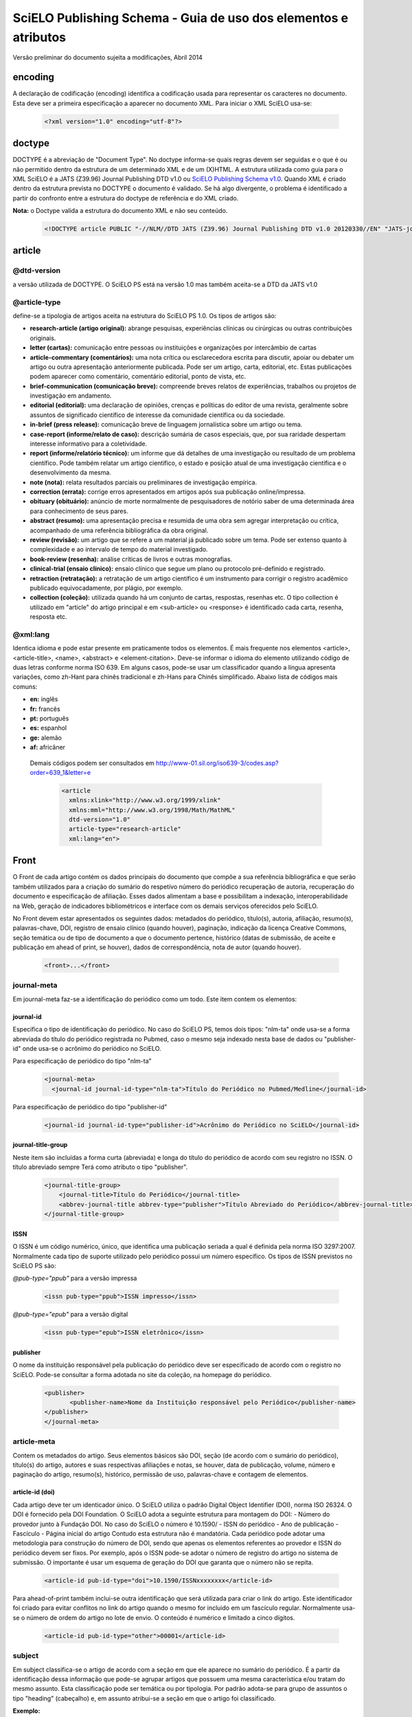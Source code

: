 ================================================================
SciELO Publishing Schema - Guia de uso dos elementos e atributos
================================================================

Versão preliminar do documento sujeita a modificações, Abril 2014

encoding
========
A declaração de codificação (encoding) identifica a codificação usada para representar os caracteres no documento. Esta deve ser a primeira especificação a aparecer no documento XML. Para iniciar o XML SciELO usa-se:

  .. code-block:: xml

    <?xml version="1.0" encoding="utf-8"?>

doctype
=======
DOCTYPE é a abreviação de "Document Type". No doctype informa-se quais regras devem ser seguidas e o que é ou não permitido dentro da estrutura de um determinado XML e de um (X)HTML. A estrutura utilizada como guia para o XML SciELO é a JATS (Z39.96) Journal Publishing DTD v1.0 ou `SciELO Publishing Schema v1.0 <http://scieloorg.github.io/scielo_publishing_schema/>`_. Quando XML é criado dentro da estrutura prevista no DOCTYPE o documento é validado. Se há algo divergente, o problema é identificado a partir do confronto entre a estrutura do doctype de referência e do XML criado.


**Nota:** o Doctype valida a estrutura do documento XML e não seu conteúdo.

  .. code-block:: xml

    <!DOCTYPE article PUBLIC "-//NLM//DTD JATS (Z39.96) Journal Publishing DTD v1.0 20120330//EN" "JATS-journalpublishing1.dtd">


article
=======
@dtd-version
------------
a versão utilizada de DOCTYPE. O SciELO PS está na versão 1.0 mas também aceita-se a DTD da JATS v1.0

@article-type
-------------
define-se a tipologia de artigos aceita na estrutura do SciELO PS  1.0. Os tipos de artigos são:

- **research-article (artigo original):** abrange pesquisas, experiências clínicas ou cirúrgicas ou outras contribuições originais.

- **letter (cartas):** comunicação entre pessoas ou instituições e organizações por intercâmbio de cartas

- **article-commentary (comentários):** uma nota crítica ou esclarecedora escrita para discutir, apoiar ou debater um artigo ou outra apresentação anteriormente publicada. Pode ser um artigo, carta, editorial, etc. Estas publicações podem aparecer como comentário, comentário editorial, ponto de vista, etc.

- **brief-communication (comunicação breve):** compreende breves relatos de experiências, trabalhos ou projetos de investigação em andamento.

- **editorial (editorial):** uma declaração de opiniões, crenças e políticas do editor de uma revista, geralmente sobre assuntos de significado científico de interesse da comunidade científica ou da sociedade.

- **in-brief (press release):** comunicação breve de linguagem jornalística sobre um artigo ou tema.

- **case-report (informe/relato de caso):** descrição sumária de casos especiais, que, por sua raridade despertam interesse informativo para a coletividade.

- **report (informe/relatório técnico):** um informe que dá detalhes de uma investigação ou resultado de um problema científico. Pode também relatar um artigo científico, o estado e posição atual de uma investigação científica e o desenvolvimento da mesma.

- **note (nota):** relata resultados parciais ou preliminares de investigação empírica.

- **correction (errata):** corrige erros apresentados em artigos após sua publicação online/impressa.

- **obituary (obituário):** anúncio de morte normalmente de pesquisadores de notório saber de uma determinada área para conhecimento de seus pares.

- **abstract (resumo):** uma apresentação precisa e resumida de uma obra sem agregar interpretação ou crítica, acompanhado de uma referência bibliográfica da obra original.

- **review (revisão):** um artigo que se refere a um material já publicado sobre um tema. Pode ser extenso quanto à complexidade e ao intervalo de tempo do material investigado.

- **book-review (resenha):** análise críticas de livros e outras monografias.

- **clinical-trial (ensaio clínico):** ensaio clínico que segue um plano ou protocolo pré-definido e registrado.

- **retraction (retratação):** a retratação de um artigo científico é um instrumento para corrigir o registro acadêmico publicado equivocadamente, por plágio, por exemplo.

- **collection (coleção):** utilizada quando há um conjunto de cartas, respostas, resenhas etc. O tipo collection é utilizado em "article" do artigo principal e em <sub-article> ou <response> é identificado cada carta, resenha, resposta etc.

@xml:lang
---------
Identica idioma e pode estar presente em praticamente todos os elementos. É mais frequente nos elementos <article>, <article-title>, <name>, <abstract> e <element-citation>. 
Deve-se informar o idioma do elemento utilizando código de duas letras conforme norma ISO 639. Em alguns casos, pode-se usar um classificador quando a língua apresenta variações, como zh-Hant para chinês tradicional e zh-Hans para Chinês simplificado. Abaixo lista de códigos mais comuns:

- **en:** inglês
- **fr:** francês
- **pt:** português
- **es:** espanhol
- **ge:** alemão
- **af:** africâner

 Demais códigos podem ser consultados em http://www-01.sil.org/iso639-3/codes.asp?order=639_1&letter=e

  .. code-block:: xml

    <article 
      xmlns:xlink="http://www.w3.org/1999/xlink" 
      xmlns:mml="http://www.w3.org/1998/Math/MathML" 
      dtd-version="1.0" 
      article-type="research-article" 
      xml:lang="en">


Front
=====
O Front de cada artigo contém os dados principais do documento que compõe a sua referência bibliográfica e que serão também utilizados para a criação do sumário do respetivo número do periódico recuperação de autoria, recuperação do documento e especificação de afiliação. Esses dados alimentam a base e possibilitam a indexação, interoperabilidade na Web, geração de indicadores bibliométricos e interface com os demais serviços oferecidos pelo SciELO.

No Front devem estar apresentados os seguintes dados: metadados do periódico, título(s), autoria, afiliação, resumo(s), palavras-chave, DOI, registro de ensaio clínico (quando houver), paginação, indicação da licença Creative Commons, seção temática ou de tipo de documento a que o documento pertence, histórico (datas de submissão, de aceite e publicação em ahead of print, se houver), dados de correspondência, nota de autor (quando houver).


  .. code-block:: xml

    <front>...</front>

journal-meta
------------
Em journal-meta faz-se a identificação do periódico como um todo. Este item contem os elementos:

journal-id
^^^^^^^^^^
Especifica o tipo de identificação do periódico. No caso do SciELO PS, temos dois tipos: "nlm-ta" onde usa-se a forma abreviada do título do periódico registrada no Pubmed, caso o mesmo seja indexado nesta base de dados ou "publisher-id" onde usa-se o acrônimo do periódico no SciELO.

Para especificação de periódico do tipo "nlm-ta"


  .. code-block:: xml

    <journal-meta>
      <journal-id journal-id-type="nlm-ta">Título do Periódico no Pubmed/Medline</journal-id> 

Para especificação de periódico do tipo "publisher-id"


  .. code-block:: xml

    <journal-id journal-id-type="publisher-id">Acrônimo do Periódico no SciELO</journal-id>

journal-title-group
^^^^^^^^^^^^^^^^^^^
Neste item são incluídas a forma curta (abreviada) e longa do título do periódico de acordo com seu registro no ISSN. O título abreviado sempre Terá como atributo o tipo "publisher".


  .. code-block:: xml

    <journal-title-group>
        <journal-title>Título do Periódico</journal-title>
        <abbrev-journal-title abbrev-type="publisher">Título Abreviado do Periódico</abbrev-journal-title>
    </journal-title-group>

ISSN
^^^^
O ISSN é um código numérico, único, que identifica uma publicação seriada a qual é definida pela norma ISO 3297:2007. Normalmente cada tipo de suporte utilizado pelo periódico possui um número específico. Os tipos de ISSN previstos no SciELO PS  são:

*@pub-type="ppub"* para a versão impressa


  .. code-block:: xml

    <issn pub-type="ppub">ISSN impresso</issn>

*@pub-type="epub"* para a versão digital


  .. code-block:: xml

    <issn pub-type="epub">ISSN eletrônico</issn>

publisher
^^^^^^^^^
O nome da instituição responsável pela publicação do periódico deve ser especificado de acordo com o registro no SciELO. Pode-se consultar a forma adotada no site da coleção, na homepage do periódico.


  .. code-block:: xml

    <publisher>
           <publisher-name>Nome da Instituição responsável pelo Periódico</publisher-name>
    </publisher>
    </journal-meta>
      
article-meta
------------
Contem os metadados do artigo. Seus elementos básicos são DOI, seção (de acordo com o sumário do periódico), título(s) do artigo, autores e suas respectivas afiliações e notas, se houver, data de publicação, volume, número e paginação do artigo, resumo(s), histórico, permissão de uso, palavras-chave e contagem de elementos. 

article-id (doi)
^^^^^^^^^^^^^^^^
Cada artigo deve ter um identicador único. O SciELO utiliza o padrão Digital Object Identifier (DOI), norma ISO 26324. O DOI é fornecido pela DOI Foundation.  O SciELO adota a seguinte estrutura para montagem do DOI:
- Número do provedor junto à Fundação DOI. No caso do SciELO o número é 10.1590/
- ISSN do periódico
- Ano de publicação
- Fascículo
- Página inicial do artigo
Contudo esta estrutura não é mandatória. Cada periódico pode adotar uma metodologia para construção do número de DOI, sendo que apenas os elementos referentes ao provedor e ISSN do periódico devem ser fixos. Por exemplo, após o ISSN pode-se adotar o número de registro do artigo no sistema de submissão. O importante é usar um esquema de geração do DOI que garanta que o número não se repita.
  

  .. code-block:: xml

    <article-id pub-id-type="doi">10.1590/ISSNxxxxxxxx</article-id>
     
Para ahead-of-print também inclui-se outra identificação que será utilizada para criar o link do artigo. Este identificador foi criado para evitar conflitos no link do artigo quando o mesmo for incluido em um fascículo regular. Normalmente usa-se o número de ordem do artigo no lote de envio. O conteúdo é numérico e limitado a cinco dígitos.    


  .. code-block:: xml

    <article-id pub-id-type="other">00001</article-id>

subject 
-------
Em subject classifica-se o artigo de acordo com a seção em que ele aparece no sumário do periódico. É a partir da identificação dessa informação que pode-se agrupar artigos que possuem uma mesma característica e/ou tratam do mesmo assunto. Esta classificação pode ser temática ou por tipologia. 
Por padrão adota-se para grupo de assuntos o tipo "heading" (cabeçalho) e, em assunto atribui-se a seção em que o artigo foi classificado.

**Exemplo:**

*Para seção temática:*


  .. code-block:: xml

    <article-categories>
        <subj-group subj-group-type="heading">
        <subject>Biotechnology</subject>
        </subj-group>
    </article-categories>

*Para seção por tipo de documento:*

  .. code-block:: xml

    <article-categories>
        <subj-group subj-group-type="heading">
        <subject>Original Article</subject>
        </subj-group>
    </article-categories>

title-group
----------- 
Title-group é utilizado para especificar o título ou um conjunto de títulos de um artigo. Nele são identificados <article-title>, <subtitle>, <alt-title> e <trans-title-group>. 

article-title
^^^^^^^^^^^^^
Article-title pode ser utilizado em duas situações: para especificar o título do artigo em si ou para especificar um título de documento(artigo, livro etc.) nas referências bibliográficas em <element-citation>. O atributo @xml:lang deve ser utilizado para especificar o idioma do título.
A marcação de título deverá seguir a estrutura abaixo:
 

  .. code-block:: xml

    <title-group>
        <article-title xml:lang="pt">título do artigo</article-title>
            <subtitle>subtítulo do artigo, se houver</article-title>
        <alt-title alt-title-type="short">título alternativo, se houver (em alguns casos o periódico adota um título curto para representar o artigo</article-title>
    </title-group>

trans-title-group
-----------------
Trans-title-group pode ser utilizado para apresentar o título ou um conjunto de títulos traduzidos de um artigo e pode conter os mesmo elementos do grupo de títulos, tais como <trans-title>, <trans-subtitle>, <alt-title>. 
Também pode ser utilizada para representar o título paralelo de um periódico em outro idioma dentro de <journal-meta>.


  .. code-block:: xml

    <title-group>
        <article-title xml:lang="pt">Título do artigo no idioma portugês</article-title>
    <trans-title-group xml:lang="en">
          <trans-title>Título traduzido para o idioma inglês, se houver</trans-title>
        </trans-title-group>
        <trans-title-group xml:lang="es">
          <trans-title>Título traduzido para o idioma es, se houver</trans-title>
     </trans-title-group>
     </title-group>
 
Freqüentemente são inseridas notas ao título que devem ser identificadas com a tag <xref ref-type="fn">. Ver item "notas de rodapé".

**Exemplo:**

 
  .. code-block:: xml

        <title-group>
        <article-title xml:lang="en">Título do artigo <xref ref-type="fn" rid="fn01">*</xref> </article-title>
    </title-group>.
    [...]
    <fn id="fn01">*</fn>


autores individuais e institucionais 
------------------------------------

contrib-group
^^^^^^^^^^^^^
Os que contribuiram (contribuintes) para a elaboração do artigo são identificados em <contrib-group> e podem ser encontradas em <front> ou <front-stub>. Os tipos de contribuintes mais frequentes são de autores, instituições e grupos de pesquisa. A tag pode ou não envolver a informação de afiliação, sendo obrigatória na identificação do contribuidor do tipo "autores" sejam institucionais ou não. Os principais elementos de <contrib-group> são: <contrib>, <xref>, <collab>, <aff>, <role> e <address>.

contrib
^^^^^^^
Em <contrib> especifica-se quem contribuiu para o artigo. Pode ser anônimo ou  ter um ou vários autores, inclusive autores institucionais. Tags como <name>, <contrib-id>, <collab>, <on-behalf-of>, <xref>, <role>, <ext-link>, <email>, <anonymous> podem ser encontradas neste elemento. Alguns atributos podem ser inseridos nesta tag. São eles:

- **@contrib-type:** utilizado para especificar o tipo do contribuinte. O tipo mais comum é "author", mas também pode ser "editor", "organizer", "illustrator", "translator" entre outros, se assim for indicado no artigo.

- **@corresp:** especifica se o autor é ou não o indicado para correspondência. Os valores para esse atributo devem ser "yes" ou "no".

  .. code-block:: xml

    <contrib contrib-type="author" corresp="yes">

- **@equal-contrib:** informa se todos os autores contribuíram igualmente para a pesquisa. Os valores para esse atributo devem ser "yes" ou "no".


  .. code-block:: xml

    <contrib contrib-type="author" equal-contrib="no">

- **@deceased:** especifica se o contribuinte faleceu quando uma parte do documento ou o documento foi publicado. Os valores para esse atributo devem ser "yes" ou "no".

  .. code-block:: xml

    <contrib contrib-type="author" deceased="yes">

**Exemplo:**

  .. code-block:: xml

    <contrib-group>
        <contrib contrib-type="author">
          <name>
          <surname>Último Sobrenome</surname>
          <given-names>Prenome</given-names>
      <prefix>Qualificadores que antecendem o nome como Prof.Dr, Dr., Capitão etc</prefix>
          <suffix>Partículas como Filho, Junior, Neto se houver</suffix>
          </name>
          <xref ref-type="aff" rid="aff1">Identificador da afiliação</xref> 
        </contrib>

**Nota:** Observar normas para nomes latinos (AACR2 - Código de Catalogação Anglo Americano e/ou Currículo Lattes dos autores, avaliar formas de entrada autorizadas)em <surname> e <given-names>.

collab
^^^^^^
Utilizado para especificar um grupo de colaboradores (autores, editores, pesquisadores, instituição, laboratório etc que atuaram como colaboradores do trabalho). Pode ser identificada em <contrib>, <element-citation>, <mixed-citation>, <person-group>, <product>, <related-article> e <related-object>. Collab possui atributos e os mais utilizados são @collab-type e @id:

- **@collab-type**: utilizado para definir o tipo de colaborador.

**Exemplo:** committee, assignee, authors, editors, compilers, guest-editors, inventors e translators.

- **@id:** identificador da tag. Esse atributo deve ter valor único no arquivo e é possível fazer link relacionado a um "rid"."    


on-behalf-of
^^^^^^^^^^^^
Utiliza-se quando um autor age como representante de um grupo ou organização. Ou seja, quando o autor diz ter escrito ou editado um trabalho em nome de uma organização. Essa tag pode ser encontrada em: <collab>, <contrib> e <contrib-group>. 


  .. code-block:: xml

    </name>
    <on-behalf-of>Identificação de um grupo ou organização</on-behalf-of>
    </contrib>

ou 
  .. code-block:: xml

    </contrib>
       <on-behalf-of>Identificação de um grupo ou organização</on-behalf-of>
    </contrib-group>

xref
^^^^
Tag de Referência Cruzada usada para relacionar e/ou fazer link com alguma informação no texto. Essa tag pode ser encontrada em: <aff>, <article-title>,  <bold>, <collab>, <comment>, <contrib>, <contrib-group>, <italic>, <license-p>, <named-content>, <on-behalf-of>, <p>, <product>, <sub>, <sup>, <td>, <term>, <term-head>, <th>, <title>, <trans-subtitle>, <trans-title> entre outros. Atributos mais frequentes para xref são:
 
- **@alt:** atributo de acessibilidade, é utilizado para descrever o conteúdo referenciado. A descrição deve ser feita no campo de valor do atributo.

**Exemplo:**
 
  .. code-block:: xml

    <xref alt="imagem de uma microfotografia" rid=" …>

- **@rid:** significa "referente ao id" e é utilizado para fazer a ligação de elementos que possuem @id no arquivo. É imprescindível que haja um "id" para cada "rid" e ambos deverão ter o mesmo valor.

**Exemplo:**
 

  .. code-block:: xml

    <xref ref-type="aff" rid="aff1">xx</xref>
         <aff id="aff1">xx</aff>
       <...>
      <p>xxxxxx<xref ref-type="birb" rid="B01">xx</xref>
       <...>
    <back>
      <ref id="B01">xx</ref>
    </back>


- **@ref-type:** especifica o tipo de referência cruzada. Os tipos mais comuns são:

  - **aff**: afiliação
  - **app**: apêndice
  - **author-notes**: notas de autor (ou relacionado a autor)
  - **bibr**: referência bibliográfica
  - **boxed-text**: caixa de texto
  - **contrib**: contribuint
  - **corresp**: autor correspondente
  - **disp-formula**: fórmula
  - **fig**: figura ou grupos de figuras
  - **fn**: nota de rodapé
  - **kwd**: palavra-chave
  - **list**: lista
  - **other**: nenhum dos tipos listados
  - **sec**: seção
  - **statement**: declaração
  - **supplementary-material**: material suplementar
  - **table**: tabela ou grupo de tabelas
  - **table-fn**: nota de rodapé de tabelas

role
^^^^
A tag "role" (rol ou papel) é usada para especificar o papel (ou função) do contribuinte do documento. Essa tag pode ser encontrada nos seguintes elementos: <collab>, <contrib>, <contrib-group>, <element-citation>, <mixed-citation>, <person-group>, <product>, <related-article>, <related-object>.
Contudo, a tag "role" aparece com maior frequência em <contrib>, <element-citation> e em <person-group>. **Exemplos:**

*Em contrib:*

  .. code-block:: xml

    <contrib contrib-type="author">
      <name>
     <surname>Último Sobrenome</surname>
     <given-names>Prenome</given-names>
     <prefix>Qualificadores que antecendem o nome como Prof., Dr., Capitão etc</prefix>
     <suffix>Partículas como Filho, Junior, Neto se houver</suffix>
   </name>
       <xref ref-type="aff" rid="aff2">identificador da afiliação</xref>
    <role>Pesquisador</role>
   </contrib>

*Em referências:*

  .. code-block:: xml

    <ref id="B01">
    <label>1</label>
    <mixed-citation>Referência conforme aparece no artigo</mixed-citation>
    <element-citation publication-type="journal">
        <person-group person-group-type="author">
            <name>
                <surname>Sobrenome</surname>
                <given-names>Nome</given-names>
            </name>
            <name>
                <surname>Sobrenome</surname>
                <given-names>Nome</given-names>
            </name>
        <role>pesquisador</role>
        </person-group>
        <article-title xml:lang="en">Título do artigo</article-title>
        <source>Periódico</source>
        <month>Mês</month>
        <year>ano</year>
        <volume>vol</volume>
        <issue>número</issue>
        <fpage>página inicial</fpage>
        <lpage>página final</lpage>        
    </element-citation>
    </ref>

Name
^^^^
A tag <name> (nome) é utilizada para especificar o nome pessoal do contribuinte e pode ser encontrada em: <contrib>, <element-citation>, <mixed-citation>, <name-alternatives>, <person-group>, <principal-award-recipient>, <principal-investigator>, <product>, <related-article>, <related-object>. Em <name> é possível inserir alguns atributos como @content-type, @id, @name-style, @specific-use, @xml:base e @xml:lang, porém os atributos mais utilizados são: @name-style e @xml:lang. Essa tag identifica prenomes, sobrenomes prefixos e sufixos.
 

- **@name-style:** atributo opcional, @name-style indica o tipo de nome, por exemplo, se ocidental ou oriental.

*Ocidental:*


  .. code-block:: xml

    <name name-style="western">
      <surname>Baker</surname>
      <given-names>John M.</given-names>
    </name>

*Oriental:*


  .. code-block:: xml

    <name name-style="eastern" xml:lang="ja-Jpan">
   <surname>園田</surname>
   <given-names>直子</given-names>
   </name>

- **@xml:lang:** atributo opcional utilizado para especificar o idioma em que o nome está escrito. Geralmente é utilizado para nomes orientais. Exmeplo:


  .. code-block:: xml

    <name name-style="eastern" xml:lang="ja-Jpan">
    <surname>園田</surname>
      <given-names>直子</given-names>
    </name>

Surname
^^^^^^^^
Esta tag pode estar inserida em <name> e também em <string-name>. É utilizada para especificar sobrenome de autores. Aqui deve ser especificado o último nome do autor. Deve-se observar as regras para identificação de sobrenome de autor de acordo com a norma bibliográfica adotada pelo periódico. A recomendação do SciELO é utilizar as Anglo-American Cataloguing Rules( AACR2).


Given-names
^^^^^^^^^^^
Given-names identifica o prenome do autor, ou seja, o primeiro nome e também o nome(s) do(s) meio(s). 

 .. code-block:: xml

   <surname>Santos</surname>
     <given-names>Ana Maria da Silva</given-names>

prefix
^^^^^^
Especifica o qualificador que precede o prenome do autor. Geralmente é utilizado quando há qualificadores como "Prof. Dr., "Dr.","Sr","Presidente", "Embaixador" etc.

suffix
^^^^^^
Especifica sufixos do nome como as partículas "Neto", "Júnior", "Jr.", "Filho", "Sobrinho" etc.


  .. code-block:: xml

    <contrib contrib-type="author">
    <name>
          <surname>Santos</surname>
          <given-names>João da Silva</given-names>
          <suffix>Neto</suffix>
    </name>


**IMPORTANTE:** para as tags que compõem <name> há uma ordem pré-estabelecida:

 
  .. code-block:: xml

    <contrib-group>    
    <contrib contrib-type="author">
         <name>
            <surname>Último Sobrenome</surname> 
            <given-names>Prenome</given-names>
        <prefix>Qualificadores que antecendem o nome como Prof. Dr., Dr., etc</prefix>
            <suffix>Partículas como Filho, Junior, Neto se houver</suffix>
         </name>
       <xref ref-type="aff" rid="aff2">identificador da afiliação</xref>
    <xref ref-type="corresp" rid="cor01">*</xref>
    </contrib>
        <contrib contrib-type="author">
          <name>
            <surname>Silva</surname>
            <given-names>José Eduardo Nogueira da</given-names>
    <prefix>Professor Doutor</prefix>
            <suffix>Sobrinho</suffix>
          </name>
    <on-behalf-of>Comissão de Ensino de Juiz de Fora</on-behalf-of>
    <xref ref-type="aff" rid="aff3">III</xref>
    </contrib>
    <contrib contrib-type="author">
            <collab>Antônio Rodrigues</collab>        
    <xref ref-type="aff" rid="aff4">IV</xref>
    </contrib>    
    </contrib-group>

Caso alguma tag esteja fora de ordem os validadores apontarão erro.

affiliation 
-----------
Considera-se como afiliação o vínculo institucional do(s) contribuinte(s) do artigo. Os dados de afiliação são importantes para localizar e mensurar a produção científica por país, estado, cidade, bem como por instituição e seus departamentos. Recomenda-se que as afiliações sejam especificadas em sua língua original, ou seja, se autor for da Espanha, por exemplo, deve-se manter a instituição em espanhol. Este elemento é composto de:
 
label
^^^^^
A tag <label>xx</label> é responsável pela identificação numérica ou alfabética que faz a ligação entre o autor e afiliação.
 
institution
^^^^^^^^^^^
<institution> especifica-se a instituição do autor, a qual pode ser dividida em até quatro níveis. Para cada nível atribui-se um tipo sendo (orgname) para o maior nível institucional e (orgdiv1) para o menor, seguindo no máximo três níveis, ou seja, podemos especificar até no máximo (orgdiv3).
 
addr-line
^^^^^^^^^
Em <addr-line>, literalmente "linha de endereço", especifica-se o estado e cidade da instituição vinculada ao autor / contribuinte. 


  .. code-block:: xml

    <addr-line>
          <named-content content-type="city">São José do Rio Preto</named-content>
          <named-content content-type="state">São Paulo</named-content>
        </addr-line>

A única informação que deverá ser especificada fora da tag <addr-line> será país. Para isso utiliza-se a tag <country>.


  .. code-block:: xml

    <country>Brasil</country>

Após identificar todos os itens acima, deve-se especificar a afiliação como a mesma estiver no artigo. Caso o email esteja presente ele deve ser marcado conforme segue:


  .. code-block:: xml

    <institution content-type="original">xxxxxx<named-content content-type="email">xxxx@xxx.xx</named-content></institution>

**Exemplo:**


  .. code-block:: xml

    <aff id="aff1">
        <label>identificador de afiliação</label>
        <institution content-type="orgdiv1">Divisão, departamento etc da instituição de afiliação</institution>
        <institution content-type="orgname">Instituição de afiliação</institution>
        <addr-line>
          <named-content content-type="city">cidade</named-content>
          <named-content content-type="state">estado</named-content>
        </addr-line>
        <country>país</country>
        <institution content-type="original">Preservação da afiliação na forma como foi incluída no artigo<named-content
            content-type="email">email, se houver</named-content></institution>
    </aff>

author-notes
------------         
Em alguns artigos existem informações extras sobre os autores(contribuintes), como correspondência, contribuição igualitária entre outros. Para especificar esses dados utiliza-se a tag <author-notes>.
Todas as notas presentes no rodapé do texto que possuem ligação direta com o(s) autor(es)também devem ser marcadas. Para consultar os tipos de nota de rodapé disponíveis, ver item "notas de rodapé".
 

  .. code-block:: xml

    <author-notes>
            <corresp>           
            <corresp id="cor01">
            <label>*</label>
                  <bold>Correspondence</bold>: Dr. xxxxxxx Departamento de xxxx, Universidade xxxxx - São Paulo,  Brasil. E-mail: <email>xxxxx@XXX.com</email>
            </corresp>
            </corresp>
            <fn fn-type="conflict">
            <p>xxxxx</p>
            </fn>
          <fn fn-type="equal">
            <p>Contribuição igualitária dos autores</p>
            </fn>
      </author-notes>


pub-date
--------
Para a marcação da data de publicação do artigo/fascículo utiliza-se a tag <pub-date> a qual pode conter os elementos <day>, <month>, <season> e obrigatoriamente <year>. Esta tag deve estar acompanhada do atributo @pub-type. 
A data de publicação pode ser do tipo "epub-ppub" se houver uma versão impressa do fascículo, apenas "epub" para publicação digital ou em ahead-of-print ou "collection" quando trata-se de um fascículo composto de artigos publicados anteriormente em ahead-of-print. 
Neste último caso, serão apresentadas duas datas de publicação, uma para designar a data de publicação do artigo em ahead-of-print e outra para indicar a data que o artigo foi movido para o fascículo ("collection").

**Exemplo de identificação de data de publicação de artigo publicado em ahead-of-print e movido para fascículo:**


  .. code-block:: xml

    <pub-date pub-type="epub">
            <day>01</day>
            <month>1</month>
            <year>2013</year>
         </pub-date>
         <pub-date pub-type="collection">            
            <month>11</month>
            <year>2013</year>
         </pub-date> 

**Exemplo de marcação de data de publicação nas versões impressa e digital:**


  .. code-block:: xml

    <pub-date pub-type="epub-ppub">
                <day>17</day>
                <month>03</month>
                <year>2014</year>
        </pub-date>

Os valores de dia, mês e ano devem ser representados segundo o PDF do artigo/fascículo. 

**Exemplo de marcação de data de publicação na versão digital:**


  .. code-block:: xml

    <pub-date pub-type="epub">
            <season>Jan-Feb</season>
            <year>2014</year>
            </pub-date>

**IMPORTANTE:** O único elemento obrigatório em <pub-date> é o ano. Contudo, se o periódico publicar números, a informação de mês <month>, intervalos de meses ou estações <season> devem estar presentes neste elemento.


volume e issue
--------------
Volume e issue podem ser apresentados em <front> para designar volume e número do fascículo, bem como em referências bibliográficas em <element-citation> para especificar volume e número do artigo citado no corpo do texto. 


  .. code-block:: xml

    <volume>xx</volume>
    <issue>xx</issue>

Considerando como exemplo o fascículo (v10n5) o preenchimento das tags seria:

  .. code-block:: xml

    <volume>10</volume>
    <issue>5</issue>

Caso haja suplemento de número (v10s1):


  .. code-block:: xml

    <volume>10</volume>
    <issue>suppl 1</issue>

Em caso de suplemento de número (v10n5s1):


  .. code-block:: xml

    <volume>10</volume>
    <issue>5 suppl 1</issue>  

Em caso de ahead-of-print, especificar como segue:


  .. code-block:: xml

    <volume>00</volume>
    <issue>00</issue>  

fpage/lpage
-----------
Designa-se a paginação inicial e final do artigo. No caso de ahead-of-print, a informação deve ser preenchida com zero.
 

  .. code-block:: xml

    <fpage>xx</fpage>
    <lpage>xx</lpage>



history 
-------
O histórico agrupa as datas em que o artigo foi recebido,aceito e/ou revisado. Contem obrigatoriamente as tags <date>, <day>, <month> e <year>. 
Em <date> usa-se o atributo @date-type para especificar a data de recebimento (received), aceito (accepted) e revisado (rev-recd).


  .. code-block:: xml

    <history>
        <date date-type="received">
           <day>xx</day>
           <month>xx</month>
           <year>xxx</year>
            </date>
        <date date-type="accepted">
           <day>xx</day>
           <month>xx</month>
           <year>xxxx</year>
        </date>
        <date date-type="rev-recd">
           <day>xx</day>
           <month>xx</month>
           <year>xxxx</year>
        </date>
     </history>


license 
-------
A Licença é um conjunto de condições sob as quais o conteúdo pode ser usado, acessado e distribuído. Esta informação é obrigatória e está contida em <permissions>.

@license-type
^^^^^^^^^^^^^
Especifica-se o tipo de licença adotada pelo artigo. Os mais comuns no SciELO são:"CC-BY-NC", "CC-BY", CC-BY-NC-SA e CC-BY-SA. Cada licença regula o uso, distribuição e adaptação da obra. Para mais informações consultar: http://creativecommons.org/ 

license-p
^^^^^^^^^ 
Informa-se o texto da licença adotada. 


  .. code-block:: xml

    <permissions>
    <license license-type="open-access" xlink:href="http://creativecommons.org/licenses/by/4.0/">
    <license-p>Licença adotada</license-p>
    </license>
    </permissions>

abstracts
---------
Cada artigo pode apresentar resumos em diversos idiomas. Por esta razão o atributo de idioma @xml:lang é obrigatório neste elemento.
Os resumos apresentados nos artigos publicados no SciELO normalmente apresentam-se em dois formatos: 

estruturado
^^^^^^^^^^^
quando segue a estrutura do artigo principal (Introdução, Objetivos, Métodos e Resultado). Cada grupo apresentado no resumo será identificado como seção e cada seção terá seu título. Se houver resumo traduzido, o mesmo será apresentado logo abaixo do resumo no idioma principal. Veja exemplo a seguir:
  

  .. code-block:: xml

    <abstract xml:lang="en">
    <sec>
    <title>Introduction</title>
    <p>xxxxxxx</p>
    </sec>
    <sec>
    <title>Conclusion</title>
    <p>xxxxxxx</p>
    </sec>            
    </abstract>
    <trans-abstract xml:lang="pt">
    <sec>
    <title>Introdução</title>
    <p>xxxxxxx</p>
    </sec>
    <sec>
    <title>Conclusão</title>
    <p>xxxxxxx</p>
    </sec>            
    </trans-abstract>


simples
^^^^^^^
Quando apresenta de forma sucinta os principais pontos do texto sem seguir a estrutura do artigo. Se houver resumo traduzido, o mesmo será apresentado logo abaixo do resumo no idioma principal. Veja exemplo a seguir:

  .. code-block:: xml

    <abstract xml:lang="en">
            <p>xxxxxxx</p>
         </abstract>
    <trans-abstract xml:lang="pt">
            <p>xxxxxxx, se houver</p>
         </trans-abstract>


kwd-group
--------- 
Identificadas em grupos de palavras-chave <kwd-group>, terá sempre o atributo de @xml:lang atribuído. Quando houver tradução, deve-se acrescentar um grupo para palavras traduzidas <trans-kwd-group>. Cada palavra-chave será identificada individualmente por meio da tag <kwd>.


  .. code-block:: xml

    <kwd-group xml:lang="en">
            <kwd>tendon injuries</kwd>
             <kwd>evaluation studies</kwd>
    </kwd-group>
    <trans-kwd-group xml:lang="pt">
            <kwd>traumatismos dos tendões</kwd>
            <kwd>estudos de avaliação</kwd>
    </trans-kwd-group>
    

funding-group 
-------------
Normalmente presente em "agradecimentos" <ack> ou em notas de rodapé <fn>, os dados de financiamento são especificados em <funding-group> e apresentam os dados de financiamento/apoio à pesquisa por pessoas jurídicas, ong's, oscip's (em alguns casos de pessoa física) e órgãos de fomento em geral. Esta tag só será utilizada quando houver a informação de número de contrato explicitado no artigo. 
Um artigo pode ter diversos financiadores. Cada grupo de dados de financiamento será identificado pela tag <award-group> e nela serão especificados o órgão financiador <funding-source> e o número de contrato <award-id>. O grupo de financiamento deve ser inserido logo após as palavras-chave.

Quando está presente em agradecimentos <ack> o dado de financiamento será identificado como segue:


  .. code-block:: xml

    <funding-group>            
             <award-group>
               <funding-source>Nome da instituição financiadora</funding-source>
               <award-id>número do contrato</award-id>
             </award-group>
   </funding-group>

*Em nota de rodapé <fn>:*


  .. code-block:: xml

    <front> 
    <...>
    </kwd-group>
        <funding-group>            
            <award-group>
                   <funding-source>CNPQ</funding-source>
                   <award-id>00001</award-id>
            </award-group>
          <award-group>
                   <funding-source>CNPQ</funding-source>
                   <award-id>00002</award-id>
            </award-group>
    <funding-statement>Dados de financiamento como foi apresentado na nota de rodapé</funding-statement>
        </funding-group>    
    <...>
     <back>
    <...>
        <fn-group>
            <fn fn-type="financial-disclosure">
        <p>CNPQ contract 00001</p>
    </fn>
        </fn-group>
    </back>

**IMPORTANTE:** No caso da nota de rodapé com informação de financiamento, sempre mantê-la dentro de <back> em <fn-group> com o tipo @fn-type "financial-disclosure" e em <front>. Notas SEM NÚMERO DE CONTRATO, ficam apenas em <back> mas com tipo @fn-type "supported-by".

Quando houver para uma instituição mais de um número de contrato:


  .. code-block:: xml

    <funding-group>            
            <award-group>
                   <funding-source>CNPQ</funding-source>
                   <award-id>00001</award-id>
            </award-group>
          <award-group>
                   <funding-source>CNPQ</funding-source>
                   <award-id>00002</award-id>
            </award-group>
            <award-group>
                   <funding-source>FAPESP</funding-source>
                   <award-id>0000X</award-id>
            </award-group>
    </funding-group>
         
**IMPORTANTE:** Nunca insira dois ou mais números de contrato de uma mesma instituição em um único <award-group>, cada número deverá pertencer a seu próprio grupo <award-group>.

counts 
------
Na elaboração do XML alguns dados são importantes para determinar a quantidade de elementos presentes no artigo, por isso utiliza-se a tag <counts> para contabilizar o número exato de tabelas, figuras, referencias, equações e páginas presentes no arquivo.
 

  .. code-block:: xml

    <counts>
            <table-count count="número de tabelas no artigo"/>
            <ref-count count="número de referências no artigo"/>
            <fig-count count="número de figuras no artigo"/>
            <page-count count="número de equações do artigo"/>
            <page-count count="número de páginas do artigo"/>
   </counts>

Body
====
O body compreende o corpo do artigo e é estruturado normalmente com os tópicos: introdução, metodologia, desenvolvimento, discussão, recomendações, conclusão (nem todas seções são formalmente apresentadas e algumas são agrupadas ou suprimidas). 


section 
-------
Elemento usualmente presente em artigos científicos, as seções <sec> organizam o conteúdo de forma a especificar as etapas da pesquisa/trabalho e facilitar o seu entendimento. 
Os elementos mais comuns de uma seção são: <sec> neste caso usada para representar uma subseção, <p>, <title>, <fig>, <table-wrap>, <disp-formula>, <list> e <disp-quote>.
Os tipos mais comuns de seção devem ser identificados utilizando o atributo @sec-type.

- **cases:** relatos/estudos de caso
- **conclusions:** conclusões/comentários
- **discussion:** discussões
- **intro:** introdução/Sipnose
- **materials:** materiais
- **methods:** metodologia/método
- **results:** resultados
- **supplementary-material:** material suplementar

 
  .. code-block:: xml

    <sec sec-type="intro">
         <title>Introduction</title>
         <p>xxxxxxxxxxxxxxxxxx</p>
      <p>xxxxxxxxxxxxxxxxxx</p>
    </sec>

As seções podem ser combinadas:

- **materials|methods:** materiais e métodos
- **results|discussion:** discussão e resultados
- **results|discussion|conclusions:** conclusões, discussões e resultados                             

 
  .. code-block:: xml

    <sec sec-type="materials|methods">
         <title>Materials and Methods</title>
         <p>xxxxxxxxxxxxxxxxxx</p>
      <p>xxxxxxxxxxxxxxxxxx</p>
    </sec>
 

Cada seção pode ser composta por uma ou mais **subseções**, neste caso,  cada subseção deverá ser marcada com tag <sec> dentro da seção maior.


  .. code-block:: xml

    <sec sec-type="methods">
        <title>Methodology</title>
        <sec>
            <title>Methodology in Science</title>
                      <p>xxxxxxxxxxxx.</p>
          </sec>
    </sec>
      

equations 
---------
As equações podem ser apresentadas como imagem ou codificadas e serão identificadas pela tag <disp-formula> e <inline-formula>, esta última usada para que a equação seja posicionada em linha, ou seja, em meio a um parágrafo. Se a equação for capturada como imagem, deve-se incluir o nome do arquivo em <grafic>:


  .. code-block:: xml

    <p>xxxxxxxxx<xref ref-type="disp-formula" rid="e01">equação 1</xref>
    </p>
    <disp-formula id="e01">
           <graphic xlink:href="nome da equação em imagem"/>
    </disp-formula>
    

No caso de equações codificadas, deve-se observar as orientações de codificação recomendada pela W3C em linguagem MathML (http://www.w3.org/TR/MathML3/), sendo o elemento base <mml:math>. Mais informação sobre a forma de codificação consulte: http://www.ncbi.nlm.nih.gov/pmc/pmcdoc/tagging-guidelines/article/tags.html#el-math  

**Exemplo**: para codificar  σˆ2* 


  .. code-block:: xml

    <xref ref-type="disp-formula" rid="e07">Equation 7</xref>
     <inline-formula>
    <mml:math id="e07">
    <mml:mrow>
      <mml:msup>
        <mml:mover accent="true">
    <mml:mi>σ</mml:mi>
        <mml:mo>ˆ</mml:mo>
        </mml:mover>
     <mml:mn>2</mml:mn>
        </mml:msup>
        </mml:mrow>
            </mml:math>
            </inline-formula>

Tables 
------

Table-wrap
^^^^^^^^^^
<table-wrap> é utilizada para especificar uma tabela, incluindo labels, caption e footnotes. Essa tag pode estar inserida em: <app>, <app-group>, <body>, <boxed-text>, <disp-quote>, <fig>, <floats-group>, <glossary>, <named-content>, <notes>, <p>, <sec>, <supplementary-material> e  <table-wrap-group>. Possuem atributos opcionais utilizados principalmente para determinar a forma de apresentação da tabela, tais como:  @content-type; @orientation; @position; @specific-use; @xml:base; @xml:lang. Apenas o atributo de @id é obrigatório e deve seguir a estrutura abaixo: 

- **@id:** tabelas = "t" + o número de ordem da tabela = t01, t02... t10.

**Exemplo:**


  .. code-block:: xml

    <table-wrap id="t01">


table-wrap-foot
^^^^^^^^^^^^^^^
Em table-wrap-foot é possível fazer a identificação de nota de rodapé de tabela(<fn>). A tag <fn> deve apresentar o atributo de @id com a seguinte estrutura:

Notas de rodapé de tabelas = "tfn" + o número de ordem da nota + o número da tabela que esta sendo trabalhada = TFN01t01, TFN02t01;

A nota de rodapé poderá ser relacionado com alguma informação no corpo da tabela.


**Exemplo**:


  .. code-block:: xml

    <table-wrap id="t01">
    <label>Table 1</label>
    <caption>
      <title>Título da tabela.</title>
    </caption>
    <table>
     <...>
    </table>
    <table-wrap-foot>
     <fn id="TFN01t01">
       <label>*</label>
         <p>text</p>
       </fn>
      </table-wrap-foot>
    </table-wrap>

table
^^^^^
A tabela é dividida  em cabeçalho/títulos <thead> e corpo/dados da tabela <tbody> e pode conter o atributos @style  para definir a aparência/separações da tabela, além de @border (borda), cellpadding.

São elementos de <table>:

- **col:** identifica uma coluna (possui atributos);
- **colgroup:** identifica o total de colunas da tabela (possui atributos);
- **thead:** identifica o cabeçalho;
- **tfoot:** identifica a nota de rodapé da tabela;
- **tbody:** identifica o corpo da tabela;
- **tr:** identifica uma linha da tabela.


Alguns atributos podem ser acrescentados, tais como: @border, @cellpadding, @cellspacing, @content-type, @frame, @id, @rules e @width.


**Exemplo:**

- **@border:** especifica a espessura da borda em pixels para a tabela. O valor "0" é utilizado para indicar que a tabela não possui borda e se não acrescentar o atributo @border a tabela irá apresentar uma borda de espessura padrão.
- **@cellpadding:** define uma quantidade de espaços (em pixels)entre o dado (conteúdo) e a borda de uma célula.
- **@cellspacing:** define a largura de espaços (em pixels) entre células de uma tabela.
- **@content-type:** identifica o assunto ou o tipo de conteúdo que está sendo apresentado.
- **@id**: identificador da tag. Esse atributo deve ter valor único
- **@rules** define as regras para o desenho entre linhas e colunas (all - todas as linhas e colunas, cols - apenas entre colunas, groups - entre grupos, none- nenhuma regra para a tabela, rows - apenas em linhas)
- **@width:** define a largura total da tabela em pixels.
- **@frame:** indica qual dos lados da tabela deve seguir determinada regra. 

Os valores para este atributo são:

**above:** em cima, apenas. (top)
**below:** em baixo, apenas. (bottom)
**border:** regra para a borda, (todos os lados)
**hsides:** apenas para lados horizontais (topbot)
**lhs:** apenas para o lado esquerdo
**rhs:** apenas para o lado direito
**void:** sem linha, nenhuma borda
**vsides:** regra para os lados verticais, apenas lados (sides)

**Nota:** Todos esses atributos são opcionais.

thead
^^^^^
Utilizada para apresentar o cabeçalho/título de uma tabela, pode conter alguns atributos para que a formatação fique de acordo com o PDF. Os atributos para essa tag são: @align, @char, @charoff, @content-type, @id, @style, @valign, @xml:base. Para fazer a identificação dos dados de cabeçalho deve ser utilizada as tags <tr> e <th>.

**<tr>**: A tag <tr> é utilizada para fazer a identificaçao de uma linha da tabela. Essa tag pode apresentar os seguintes atributos: align, char, charoff, content-type, id, style, valign, xml:base. <tr> faz a identificação das tags <td> e <th> onde: <td> especifica os dados da tabela em <tbody> e <th> identifica os dados da tabela em <thead>. Portanto, para cabeçalhos / títulos a estrutura deve ser a seguinte:


  .. code-block:: xml

    <thead>
     <tr>
           <th>dado</th>
           <th>dado</th>
           <th>dado</th>
     </tr>
    </thead>


**<th>**: A tag <th> possui alguns atributos, que são opcionais, tais como: @abbr, @align, @axis, @char, @charoff, @colspan, @content-type, @headers, @id, @rowspan, @scope, @style, @valign e @xml:base. Ao optar por não inserir nenhum atributo na tag <th> os dados da tabela ganham uma formatação automaticamente: os dados ficam centralizados e em negrito.

tbody
^^^^^
A tag <tbody> é utilizada para identificar do corpo da tabela. A tag <tr> em <tbody> indica a presença de uma linha. Essa tag possui alguns atributos que são opcionais: @align, @char, @caroff, @content-type, @id, @style, @valign e @xml:base.

Para a especificação de dados em <tr> para o corpo da tabela, é necessário utilizar a tag <td>. Essa tag é utilizada para identificar a células/dados que ficam no corpo da tabela. <td> possui alguns atributos que são opcionais, como: @abrr, @align, @axis, @char, @charoff, @colspan, @content-type, @headers, @id, @rowspan, @scote, @style, @valign e xml:base.

A tag <td> pode conter uma série de informações tais como: email, hr, break, italic, underline, bold, roman, sub, sup, inline-formula, list, mml:math, p, graphic, media, sc, inline-supplementary-material, disp-formula-group, disp-formula, inline-graphic, fn, xref etc.

**Exemplo:**


  .. code-block:: xml

    <tbody>
      <tr>
     <td align="center">célula<sup>3</sup></td>
     <td align="center">célula</td>
     <td align="center">célula</td>
      </tr>
      <tr>
     <td align="center">célula</td>
     <td align="center">célula</td>
     <td align="center">célula</td>
      </tr>
      <tr>
     <td align="center">célula<xref ref-type="table-fn" rid="TFN01t01">*</xref></td>
     <td align="center">célula</td>
     <td align="center">célula</td>
      </tr>
    </tbody>
   </table>
    <table-wrap-foot>
     <fn id="TFN01t01">
       <label>*</label>
         <p>text</p>
       </fn>
    </table-wrap-foot>
   </table-wrap>

**Nota:** as tags <thead>, <tbody>, <tr>, <th> e <td> também possuem atributos de estilo os quais podem ser consultados em:
http://jats.nlm.nih.gov/publishing/tag-library/1.0/n-2gn0.html
http://jats.nlm.nih.gov/publishing/tag-library/1.0/n-vk60.html
http://jats.nlm.nih.gov/publishing/tag-library/1.0/n-mad0.html
http://jats.nlm.nih.gov/publishing/tag-library/1.0/n-xi60.html

**Exemplo:**


  .. code-block:: xml

    <p>        
    <table-wrap id="t01">
               <label>Table 1</label>
                 <caption>
                  <title>Título da tabela.</title>
                 </caption>
           <table frame="hsides" rules="all">
                  <colgroup width="33%">
                     <col/>
                     <col/>
                     <col/>
                  </colgroup>
                  <thead> dados do cabeçalho da tabela
                     <tr>
                    <th style="background-color:#e5e5e5"> xxxxx</th>
                    <th style="background-color:#e5e5e5"> xxxxx</th>
                    <th style="background-color:#e5e5e5"> xxxxxx</th>
                     </tr>
                  </thead>
              <tbody>
                     <tr>
                    <td align="center"> xxxxx</td>
                    <td align="center">xxxx</td>
                    <td align="center">xxxx</td>
                     </tr>
                     <tr>
                     <td align="center"> xxxxx</td>
                     <td align="center">xxxx</td>
                     <td align="center">xxxx</td>
                     </tr>
                     <tr>
                     <td align="center"> xxxxx</td>
                     <td align="center">xxxx</td>
                     <td align="center">xxxx</td>
                     </tr>
              </tbody>
               </table>
        </table-wrap>
     </p>
           <p>xxxxxxxxxxxxxxxxxxx(<xref ref-type="table" rid="t02">Table 2</xref>).</p>
    <p>
        <table-wrap id="t02">
               <label>Table 2</label>
             <caption>
               <title>Título da tabela.</title>
                </caption>
               <table frame="hsides" rules="all">
                  <colgroup width="33%">
                     <col/>
                  <col/>
                     <col/>
                  </colgroup>
               <thead> dados do cabeçalho da tabela
                     <tr>
                    <th style="background-color:#e5e5e5"> xxxxx</th>
                    <th style="background-color:#e5e5e5"> xxxxx</th>
                    <th style="background-color:#e5e5e5"> xxxxxx</th>
                     </tr>
               </thead>
              <tbody>
                 <tr>
                    <td align="center">xxx<xref ref-type="fn" rid="TFN01t02">(1)</xref></td>
                    <td align="center">xxxx</td>
                    <td align="center">xxxx</td>
                     </tr>
                     <tr>
                    <td align="center"> xxxxx</td>
                    <td align="center">xxxx</td>
                    <td align="center">xxxx</td>
                     </tr>
                     <tr>
                    <td align="center"> xxxxx</td>
                    <td align="center">xxxx</td>
                    <td align="center">xxxx</td>
                     </tr>
               </tbody>
               </table>
               <table-wrap-foot>
               <fn id="TFN01t02">
              <label>(1)</label> <!-- o label pode fazer relação com algum símbolo dentro da tabela, que será identificado com xref do tipo "fn" com rid seguindo o da sua nota correspondente (TFN01t02) -->
              <p> xxxxxx</p>
               </fn>
               </table-wrap-foot>
            </table-wrap></p>

supplement material 
--------------------
O material suplementar é um documento que não faz parte do texto do artigo, mas que serviu como apoio para sua elaboração.
Em <supplementary-material> é possível especificar tabelas, figuras, dados brutos de planilha, banco de dados de genomas, quiz, equações, links, URLs, diálogos, financiamento (statement), listas, licenças e objetos multimídia como áudio, vídeo e filme.
O material suplementar pode estar em dois blocos: em **front**, dentro de <article-meta> e em **body** como seção ou entre parágrafos. O <supplementary-material> só poderá ser identificado em <back> caso esteja identificado dentro do grupo de apêndices <app-group> ou do apêndice <app>.
Seus atributos mais frequentes são:

- **@content-type:** indica-se o tipo de conteúdo que será apresentado como material suplementar. 

**Exemplo:**

  .. code-block:: xml

    <supplementary-material content-type="gene">

- **@id:** utilizado como um identificador único no documento e ganha maior importância quando há mais que um material suplementar e/ou quando o material suplementar é referenciado no corpo do texto. Nesse caso é necessário relacionar a chamada no texto com o "id" do material suplementar.
- **@mime-type:** utilizado para especificar o tipo de mídia como "vídeo" ou "aplicação".
- **@mime-subtype:** utilizado para especificar o formato da mídia.

**Exemplo:**

  .. code-block:: xml

    <supplementary-material xlink:href="nomedoarquivo.mp3" **mime-subtype="mp3"** mimetype="video">

- **@xlink:href:** utilizado para indicar do nome completo do arquivo, tais como: pdf, vídeo, zip etc.

- **@position:** utilizado quando é necessário indicar a posição de tabelas e figuras no documento. Para isso é atribuído os seguintes valores:

  - **float:** a tabela/figura não está fixa, pode abrir em qualquer parte do texto e fora dele.
  - **anchor:** Tab e Fig devem ser apresentadas na posição em que está indicada no texto, não podendo ser removida.
  - **background:** com o valor "background" a imagem deve ser apresentada como plano de fundo no texto.
  - **margin:** indica que imagem deve estar na margem do documento.


- **@xml:lang:** usado para indicar o idioma do material suplementar apresentado. Os valores mais frequentes para esse documento são: "en" (inglês), "pt" (português), "es" (espanhol).

**Exemplo de material suplementar em <front>:**

(Após paginação indicar o material suplementar.)


  .. code-block:: xml

    <fpage>xx</fpage>
   <lpagexx</lpage>
    <supplementary-material mime-type="application" mime-sub-type="pdf" xlink:href="nomedoarquivo.pdf"/>

**Exemplo de material suplementar em <body>:**

(Em qualquer parte do corpo do texto)


  .. code-block:: xml

    <p>xxxx</p>
    <supplementary-material id="suppl01">
       <label>Fig 1.</label>
          <caption>
             <p>descrição da figura</p>
          </caption>
       <graphic mimetype="image" xlink:href="nomedoarquivo.tif"/>
    </supplementary-material>
    <p>xxxxxxxxxx<xref ref-type="supplementary-material" rid="sp01">Material Suplementar</xref>xxxxxxxxxxxxxxxxxxxxxxxxxxxxxxxxxxxxxxxxxx</p>


.. note::

  xref do tipo "supplementary-material" é utilizado para fazer link com a informação de material suplementar no artigo.


disp-quote 
----------
Quando há no texto uma citação de outra fonte utiliza-se a tag <disp-quote>. Geralmente essa informação é apresentada com algum recuo, possui mais de três linhas e fonte de tamanho diferente, tendo essa informação já destacada a identificação deve ser:

**Exemplo:**


  .. code-block:: xml

     <p>xxxx</p>
        <disp-quote>
                 <p>"Sed luctus quam a felis sagittis lacinia. Etiam auctor tincidunt nibh, sit amet convallis urna convallis nec. Nullam venenatis dapibus dapibus. Vivamus et arcu blandit, laoreet tellus eget, sodales sapien. Etiam fringilla turpis enim, sit amet porta velit faucibus eu."</p>
          </disp-quote>
     <p>xxxx</p>

A tag <disp-quote> também é utilizada para epígrafes, citações em blocos e extratos dentro do texto.

**Exemplo:**


  .. code-block:: xml

    <p>xxxx</p>
        <disp-quote>
            <preformat>On the night of the day on which this cruel deed was done, I was aroused from sleep by the cry of fire. The curtains of my bed were in flames. The whole house was blazing. It was with great difficulty that my wife, a servant, and myself, made our escape from the conflagration. The destruction was complete. My entire worldly wealth was swallowed up, and I resigned myself thenceforward to despair.</preformat>
          <attrib>Edgar Allan Poe, The Black Cat</attrib>
        </disp-quote>
     <p>xxxxx</p>

A tag <disp-quote> pode ser inserida em: <app>, <app-group>, <bio>, <body>, <boxed-text>, <disp-quote>, <fig>, <glossary>, <license-p>, <named-content>, <notes>, <p>, <ref-list>, <sec>, <styled-content>, <supplementary-material>, <table-wrap>

ext-link 
--------
Utilizada para especificar URLs, links ativos. Ao fazer a identificação da URL com <ext-link>, o link abrirá em uma nova aba. 

**Exemplo:**


  .. code-block:: xml

    <p>xxx <ext-link ext-link-type="uri" xlink:href="http://www.scielo.org">www.scielo.org</ext-link> xxxxx</p>

**IMPORTANTE:** O prefixo "http://" deve estar sempre presente. Caso não venha no texto se deve acrescentar dentro da tag de ext-link, para assegurar que o link funcione corretamente.

list 
----
Para uma sequência de dois ou mais itens, possuindo ou não uma determinada ordenação, usa-se a tag <list>. 

**@list-type:** indica o tipo de lista apresentada. Abaixo as mais comuns:

  - **order:** lista ordenada, cujo prefixo utilizado é um número;
  - **bullet:**     lista com marcadores, prefixo utilizado é um ícone de "bola";
  - **alpha-lower:** lista ordenada, cujo prefixo é um caractere alfabético minúsculo;
  - **alpha-upper:** lista ordenada, cujo prefixo é um caractere alfabético maiúsculo;
  - **roman-lower:** lista ordenada, cujo prefixo é um numeral romano minúsculo;
  - **roman-upper:** lista ordenada, cujo prefixo é um numeral romano maiúsculo;
  - **simple: simples ou lista simples, sem prefixo antes de cada item ou com um traço.

**@prefix-word:** palavra ou frase a ser adicionada ao início de cada item em uma lista, por exemplo, "Step", "Procedure", etc.

A tag <list-item> e a tag <p> sãou tilizadas para cada item na lista de itens, dentro da tag <list list-type="xxx">.

Obs: Se a lista possuir um título, poderá ter uma tag <title> ou <label> antes de <list-item>.

**Exemplo:**


  .. code-block:: xml

    <p>
    <list list-type="bullet">
    <list-item>
    <p>Lorem ipsum dolor sit amet, consectetur adipiscing elit.</p>
    </list-item>
    <list-item>
    <p>Curabitur pretium magna quis metus malesuada, at sodales tortor sagittis.</p>
    </list-item>
    <list-item>
    <p>Nam interdum tellus nec nulla posuere, a iaculis eros tempor.</p>
    </list-item>
    </list>
   </p>

Figuras 
-------
As figuras de um artigo são identificadas por meio da tag <fig>. Com essa tag é possível especificar label, caption, graphic, links, listas, diálogo, citações e objetos multimídia como vídeo, áudio e filme.

As imagens podem ter ou não legendas. Para imagens sem legendas é necessário marcá-la como <fig> e identificá-la com a tag <graphic>.


**Exemplo:**

  .. code-block:: xml

    <fig id="f01">
       <graphic xlink:href="nomedaimagem.tif"/>
     </fig>

A tag <graphic> é utilizada para idenfiticar alguns tipos de arquivos. Seus atributos mais frequentes são:


- **@xlink:href:** utilizado para especificar um endereço ou links externos. Portanto o @xlink:href deve conter nomes de imagens/arquivos e também o nome completo de uma URL.

- **@mimetype:** utilizado para especificar o tipo de mídia como "vídeo" ou "aplicação".

- **@mime-subtype:** utilizado para especificar o formato da mídia.

**Exemplo:**


  .. code-block:: xml

    <graphic xlink:href="nomedoarquivo.avi" **mime-subtype="avi"** mimetype="video"/>

Para figuras com legendas a marcação deve envolver toda a informação de imagem, inclusive sua descrição, com a tag <fig>. Dentro de <fig> serão identificados o rótulo da figura <label> e sua descrição através da tag <caption>.

**Exemplo:**


  .. code-block:: xml

    <fig id="f01">
   <label>Fig. 1</label>
     <caption>Aqui é identificada a descrição/legenda da imagem</caption>
     <graphic xlink:href="nomedaimagem"/>
    </fig>

Essa tag pode ter os seguintes atributos: @fig-type, @id, @orientatoin, @position, @xml:lang, @xml:base, @specific-use. Os atributos mais frequentes são:


- **@fig-type:** utilizado para especificar o tipo de imagem. Os tipos podem ser muitos como: Graphic, Cartoon, Chart, Diagram, Drawing, Exihibit, Illustration, Map etc. Contudo o tipo só será definido caso o label da figura apresente um tipo diferente de "fig." "figure". 
**Exemplo:**


  .. code-block:: xml

    <figfig-type="map" id="f01">
      <label>Map 1</label>
        <caption>
           <p>xxxx</p>
        </caption>

Se a figura apresentar o label como "fig." ou "figure" atribuir o valor "other" para fig-type, ou não especificar o type.

**Exemplo:**


  .. code-block:: xml

    <figfig-type="other" id="f01">
      <label>Fig 1</label>
        <caption>
             <p>xxxx</p>
        </caption>
ou


  .. code-block:: xml

    <fig id="f01">
      <label>Fig 1</label>
        <caption>
             <p>xxxx</p>
        </caption>

- **@id:** identificador da tag. É possível fazer referência cruzada no documento; esse atributo deve ter valor único no arquivo e é possível fazer link relacionado a um "rid". 
Para composição do "ID" de **figuras** utiliza-se o seguinte padrão:
"f" + o número de ordem da figura –

**Exemplo:** f01... f10, f11;


  .. code-block:: xml

    <fig id="f01">
         <label>FIGURE 1</label>
               <caption>
               <title>Título da figura</title>
               </caption>
           <graphic xlink:href="xxxx-xxxx-acronimo-vol-nº-pag-gf01"/>
    </fig>

Media 
-----
A tag <media> é utilizada para especificar arquivos multimídia como vídeo, áudio, filmes, animações etc.
Essa tag possui os seguintes atributos: @content-type, @id, @mime-subtype, @mimetype, @orientation, @position, @specific-use, @xlink:actuate, @xlink:href, @xlink:role, @xlink:show, @xlink:title, @xmlns:xlink, @xml:base, @xml:lang. Os atributos mais frequentes são:

- **@content-type:** define-se o tipo de conteúdo que será apresentado em <media>.

**Exemplo:**


  .. code-block:: xml

    <media content-type="video">


- **@id:** identificador da tag. Esse atributo deve ter valor único no arquivo e é possível fazer link relacionado a um "rid".


- **@mime-subtype:** utilizado para especificar o formato de mídia apresentado.

**Exemplo:**


  .. code-block:: xml

    <media mimetype="video"  **mime-subtype="mp4"** xlink:href="nomedoarquivo.mp4"/>


- **@mimetype:** utilizado para especificar o tipo de mídia como "vídeo" ou "aplicação".

**Exemplo:**


  .. code-block:: xml

    <media **mimetype="video"** mime-subtype="mp4" xlink:href="nomedoarquivo.mp4"/>


- **@position: ** utilizado quando é necessário especificar a posição de tabelas e figuras no documento. Para isso é atribuído os seguintes valores:

  - **float:** a tabela/figura não está fixa, pode abrir em qualquer parte do texto e fora dele.
  - **anchor:** Tab e Fig devem ser apresentadas na posição em que está indicada no texto, não podendo ser removida.
  - **background:** com o valor "background" a imagem deve ser apresentada como plano de fundo no texto.
  - **margin::** indica que imagem deve estar na margem do documento.


- **@xlink:href:** indica a direção de um arquivo multimídia.

**Exemplo:**


  .. code-block:: xml

    <media mimetype="video"  mime-subtype="mp4" xlink:href="nomedoarquivo.mp4"/>

A tag <media> pode ser encontrada em: <app>, <app-group>, <body>, <boxed-text>, <disp-formula>, <disp-quote>, <fig>, <fig-group>, <floats-group>, <p>, <sec>, <supplementary-material> etc. Contudo, <media> aparece com frequência entre parágrafos, em material suplementar e em figuras.


**Exemplo:**

*Em parágrafo:*


  .. code-block:: xml

    <p>text <media mimetype="video"  mime-subtype="mp4" xlink:href="nomedoarquivo.mp4"/> text</p>

*Em figuras:*


  .. code-block:: xml

    <fig id="f01">
        <label>Figure 1</label>
      <caption>descrição da fig.</caption>
    <alternatives>
    <media xlink:href="nomedoarquivo.avi" mimetype="video" mime-subtype="avi"/>
        </alternatives>
    </fig>

*Em material suplementar:*


  .. code-block:: xml

    <sec sec-type="supplementary-material">
   <title>Supplementary Material</title>
   <supplementary-material id="sm1">
     <caption>
      <title>legenda</title>
     </caption>
   <media mimetype="application" mime-subtype="pdf" xlink:href="nomedoarquivo.pdf"/>
    </supplementary-material>

Nesse último exemplo, o material suplementar pode estar dentro de uma seção do tipo material suplementar ou entre parágrafos.


  .. code-block:: xml

    <sec>
    <p>xxxx</p>
    </sec>
       <sec sec-type="conclusions">
          <title>Conclusion</title>
             <p>xxxx</p>
        <media xlink:href="nome do arquivo de video.extensãoi" mimetype="video" mime-subtype="informação da extensão ex.: mp3, avi etc."/>
        <p>xxxxx <xref ref-type="app" rid="app01">Appendix 1</xref> <!-- Link (xref) com apêndice em back --></p>
         <p>xxxx</p>
       <fig id="f01">
        <label>Figure 1</label>
        <caption>
        <p>xxxxxx</p>        
        </caption>
        <media xlink:href="nome do arquivo de video.extensãoi" mimetype="video" mime-subtype="informação da extensão ex.: mp3, avi etc."/>
        <graphic xlink:href="xxxx-xxxx-acronimo-vol-nº-pag-gf02"/>
         </fig>
         <!-- acima, exemplo de vídeo em figura -->
          </sec>
         <sec sec-type="conclusions">
             <title>Final remarks</title>
             <p>xxxx <xref ref-type="sec" rid="sec01">Supplementary material</xref> xxxx.</p>
          </sec>
          <sec sec-type="supplementary-material" id="sp01"> <!-- Material suplementar também pode estar em <back> dentro de <app-group> a sequência do pdf deve ser respeitada. Verificar as estruturas: http://jats.nlm.nih.gov/publishing/tag-library/1.1d1/n-cr42.html; http://jats.nlm.nih.gov/publishing/tag-library/1.1d1/n-ed42.html -->
            <title>Material Suplementar</title>
            <p>......................</p>
        <!-- Em material suplementar há algumas possibilidades: pode ser identificado uma imagem com a tag <fig>, ou uma tabela em imagem, pode ser identificado em um link externo, utilizando a tag <ext-link>, pode ser uma tabela codificada ou apenas um texto -->
        </sec>
        </body>

Back
====
O back é a parte final do texto que compreende referências bibliográficas e demais dados referentes  pesquisa como: nota de autor, nota de rodapé, agradecimentos (com indicação ou não de agência financiadora), referências bibliográficas, link para apêndice/material complementar/anexos e outros dados que o autor considera relevantes mencionar.

ack
----
A seção de agradecimentos (acknowledgment) quando aparece no artigo deve ser marcada em <back>.

É nesta seção que frequentemente os dados financiamento da pesquisa são indicados, como descrito anteriormente em <funding-group> em <front>.

Todo o conteúdo de agradecimentos deverá ser identificado com a tag <ack>, caso haja o título "Agradecimentos" ou "Acknowledgment" identifique-o com a tag <title>. Em <ack> é possível especificar um ou mais parágrafos <p>, dependendo da estrutura do texto.

**Exemplo:**

 
  .. code-block:: xml

    <back>
      <ack>
        <title>Agradecimentos</title>
           <p>Texto de agradecimentos, pode ou não conter dados de financiamento</p> 
      </ack>

(ver tag <funding-group> em <front>)

IMPORTANTE: Não é necessário a identificação da seção de agradecimentos com a tag <sec>, pois a própria tag de <ack> já representa a seção com o título "acknowledgment" ou "Agradecimentos". 
  
ref-list
--------
Existem diversos tipos de referências e normas para apresentá-las num documento textual (ABNT, Vancouver, APA, dentre outras). Independente da norma usada, a representação dos elementos essenciais em xml de uma referência devem ser identificados corretamente para a carga na base de dados bibliométrica.

**IMPORTANTE:** Deve-se levar em consideração que muitas vezes as referências são contruídas de forma incorreta, o que dificulta a marcação de seus elementos, nesse caso não se deve acrescentar dados no texto marcado.

A estrutura geral que abarca a lista de referências deve conter quatro tags principais; a tag da lista geral de referências <ref-list>, a tag da própria referência a ser apresentada <ref> mais seu atributo identificador @id, a tag com a referência no todo sem marcação <mixed-citation> e por fim a tag que irá especificar em seu interior todos os elementos disposto nas referências <element-citation> mais o atributo do tipo de publicação @publication-type. Porém, nem sempre existirá os dados de título <title> e de etiqueta <label>, pois pode se tratar de referências do sistema autor-data (entrada pelo sobrenome no autor no texto) e não pelo sistema numérico que depende de um label/etiqueta para criar um link entre referência no texto e lista de referência <xref>. **Exemplo das tags essenciais para referências:**


  .. code-block:: xml

    <ref-list> 
         <title>References</title>
       <ref id="B00">
            <label>00</label>
             <mixed-citation>Referência no todo conforme aparece no artigo sem marcação</mixed-citation>
            <element-citation publication-type="????"> 
        marcação/tagueamento de todos os elementos da referência na sequência que aparece no documento original    
            </element-citation>
       </ref>
    <ref-list>

- **@publication-type:** indica o tipo de referência citada. As mais comuns são:

  - **journal:** utilizada para referenciar publicações seriadas, editadas em unidades sucessivas, com designações numéricas e/ou cronológicas e destinada a ser continuada indefinidamente.   
  - **book:** utilizada para referenciar monografia/livro. Pode também representar somente uma parte ou capítulo de um livro.
  - **webpage:** utilizada para referencias um relatório técnico,  normalmente de autoria institucional.
  - **thesis:** utilizada para referenciar trabalho de finais de curso para obtenção de um grau acadêmico, tais como livre-docência, doutorado, mestrado, bacharelado, licenciatura, etc.
  - **confproc (evento):** utilizada para referenciar documentos relacionados com eventos científicos: atas, anais, resultados, proceedings, convenção, conferência entre outras denominações.
  - **patent:** utilizada para referenciar patentes. 
  - **software:** utilizada para referenciar um software que pode estar em vários suportes, como CDs, DVDs, em suporte online, dispositivos usb e etc. 
  - **database:** utilizada para referenciar bases de dados.


**IMPORTANTE:**

- Nunca manter uma informação toda com formatação <italic>, <bold> etc, dentro de alguma tag. (mais informação sobre a regra: http://www.ncbi.nlm.nih.gov/pmc/pmcdoc/tagging-guidelines/article/genprac.html#formatting);
- Especificar na marcação os elementos de uma referência na sequência que aparece no documento original;
- Todas as referências devem conter informação de fonte principal <source>;
- Evitar pontuação dentro da marcação em element-citation (ponto final, vírgula etc);
- O uso da tag <comment> só será permitido quando não houver tag coerente para alguma informação.

**Exemplos:**

*Para journal:*


  .. code-block:: xml

    <ref id="B01">
            <label>1</label>
            <mixed-citation>Referência conforme aparece no artigo</mixed-citation>
        <element-citation publication-type="journal"> 
               <person-group person-group-type="author">
                  <name>
                         <surname>Sobrenome</surname>
                         <given-names>Nome</given-names>
                  </name>
                  <name>
                         <surname>Sobrenome</surname>
                         <given-names>Nome</given-names>
                  </name>
                </person-group>
               <article-title xml:lang="en">Título do artigo</article-title>
               <source>Nome do Periódico</source>
                   <month>Mês</month>
                   <year>ano</year>
                   <volume>volume</volume>
                  <issue>número</issue>
                   <fpage>página inicial</fpage>
                   <lpage>página final</lpage>        
      <pub-id pub-id-type="pmid">somente números</pub-id>
      <pub-id pub-id-type="pmcid">somente números</pub-id>
      <pub-id pub-id-type="doi">somente o identificador</pub-id>
      <pub-id pub-id-type="pii">somente números</pub-id>
     <elocation-id>representa um número de página eletrônica</elocation-id>
       </element-citation>
   </ref>

*Para book:*


  .. code-block:: xml

    <ref id="B02">
            <label>2</label>
            <mixed-citation>Referência conforme aparece no artigo</mixed-citation>    
          <element-citation publication-type="book"> 
             <name>
                    <surname>Sobrenome</surname>
                  <given-names>Nome</given-names>
             </name>
              <source>Nome do Livro</source>
              <edition>edição (inserir informação ed. ou th. e etc conforme no pdf)</edition>
              <publisher-loc>Lugar de publicação do livro (cidade, estado, país e etc)</publisher-loc>
              <publisher-name>Nome da editora/Casa publicadora</publisher-name>
             <year>Ano de publicação da obra</year>
        <size units="page">quantidade total de páginas do livro</size>
        </element-citation>
    </ref>

*Para chapter-title (capítulo de livro):*


  .. code-block:: xml

    <ref id="B03">
            <label>3</label>
            <mixed-citation>Referência conforme aparece no artigo</mixed-citation>
    <element-citation publication-type="book"> 
              <name>
                   <surname>Sobrenome</surname>
                    <given-names>Nome</given-names>
              </name>
             <source>Nome do livro</source>
              <edition>edição (inserir informação ed. ou th. e etc conforme no pdf)</edition>
              <publisher-loc>Lugar de publicação do livro (cidade, estado, país e etc)</publisher-loc>
             <publisher-name>Nome da editora/Casa publicadora</publisher-name>
                <year>ano de publicação da obra</year>
                <chapter-title>Parte do livro ou capítulo</chapter-title>
                <fpage>página inicial da parte</fpage>
               <lpage>página final da parte</lpage>
           </element-citation>
    </ref>

*Para webpage*:


  .. code-block:: xml

    <ref id="B04">
            <label>4</label>
            <mixed-citation>Referência conforme aparece no artigo</mixed-citation>
    <element-citation publication-type="webpage"> 
              <source>Título do documento (pode ser nome do site) [Internet]</source>
             <publisher-loc>Lugar de publicação</publisher-loc>
              <publisher-name>Nome da mantenedoura/instituição</publisher-name>
              <year>ano</year>
             <date-in-citation content-type="access-date">data de acesso ao link</date-in-citation>
    <date-in-citation content-type="updated">data de uptated</date-in-citation>
         <comment>Available from:<ext-link ext-link-type="uri" xlink:href="http://www.scielo.org">www.scielo.org
        </ext-link></comment>
        </element-citation>
    </ref>

**IMPORTANTE:** A tag <comment> só deverá ser incluída quando na referência completa aparecer o texto: *Disponível em:* ou *Available from:* ou outra  informação similar.

*Para report:*

 
  .. code-block:: xml

    <ref id="B05">
            <label>5</label>
            <mixed-citation>Referência conforme aparece no artigo</mixed-citation>
    <element-citation publication-type="report"> 
    <collab>Nome da instituição organizadora</collab>
    <source>Título do Relatório</source>
              <publisher-loc>Lugar de publicação, cidade, estado, país e etc</publisher-loc>
              <publisher-name>Nome da casa publicadora</publisher-name>
        <year>ano do relatório</year>
        <month>mês do relatório</month>
        <pub-id pub-id-type="other">Report No: XXXXXX</pub-id>
        <comment>para outras informações mencionadas que fazem parte do relatório que não tenham tags específicas</comment>
       </element-citation>
    </ref>

*Para confproc (proceedings):*


  .. code-block:: xml

    <ref id="B06">
            <label>6</label>
            <mixed-citation>Referência conforme aparece no artigo</mixed-citation>
    <element-citation publication-type="confproc">
    <person-group person-group-type="editor">
               <name>
                    <surname>sobrenome</surname>
                   <given-names>nome</given-names>
               </name>
                <name>
                   <surname>sobrenome</surname>
                   <given-names>nome</given-names>
               </name>
        </person-group>
         <source>título do documento usado referente a uma ou mais palestras do evento</source>
         <conf-name>Nome da conferência</conf-name>
        <conf-date>Data da conferência, pode ser composta por um período por, ex: 2003 Aug 25-29</conf-date>
          <conf-loc>Local físico da conferência (ex: anfiteatro, saguão…) mais nome da cidade, estado, país e etc</conf-loc>
         <publisher-loc>Lugar de publicação do apanhado informacional extraído da conferência</publisher-loc>
        <publisher-name>Nome da casa publicadora/Editora</publisher-name>
         <year>ano da composição do apanhado informacional extraído da conferência</year>
         <size units="page">quantidade total de páginas (se for impresso)</size>
        <comment>Outras informações da conferência que não tenham tags específicas</comment>
        </element-citation>
    </ref>

*Para thesis:*


  .. code-block:: xml

    <ref id="B07">
            <label>7</label>
            <mixed-citation>Referência conforme aparece no artigo</mixed-citation>
        <element-citation publication-type="thesis">
              <name>
                    <surname>sobrenome</surname>
                    <given-names>nome</given-names>
              </name>
              <source>título do trabalho acadêmico</source>
              <publisher-loc>local da publicação, cidade, estado, país etc</publisher-loc>
             <publisher-name>nome da casa publicadora (normalmente é a própria faculdade/universidade)</publisher-name>
              <year>ano de realização do trabalho</year>
        <size units="page">total de folhas do trabalho</size>
        </element-citation>
    </ref>

*Para patent:*

  .. code-block:: xml

    <ref id="B08">
            <label>8</label>
            <mixed-citation>Referência conforme aparece no artigo</mixed-citation>
        <element-citation publication-type="patent">
              <person-group person-group-type="author">
                   <name>
                     <surname>sobrenome</surname>
                     <given-names>nome</given-names>
                   </name>
             </person-group>
              <collab>autor institucional (se houver)</collab>
             <article-title>título do documento de patente</article-title>
        <source>identificado o nome do país autorizou a patente. Ex.: United States patent</source>
        <patent country="inserir a informação padronizada do país , ex.:"US" = United States">US Número da Patente</patent>
             <year>ano do documento da patente</year>
              <month>mês (se houver)</month>
            <day>dia (se houver)</day>
        </element-citation>
    </ref>

*Para software:*

 
  .. code-block:: xml

    <ref id="B09">
            <label>9</label>
            <mixed-citation>Referência conforme aparece no artigo</mixed-citation>
        <element-citation publication-type="software">
              <person-group person-group-type="editor">
                   <name>
                       <surname>sobrenome</surname>
                        <given-names>nome</given-names>
                     </name>
                    <name>
                             <surname>sobrenome</surname>
                        <given-names>nome</given-names>
                    </name>
               </person-group>
             <source>título ou nome do software</source>
            <edition>Para software a versão pode ser considerada a edição ex: New version 4.0</edition>
              <publisher-loc>local de publicação/fabricação</publisher-loc>
             <publisher-name>nome da casa publicadora/distribuidora</publisher-name>
              <year>ano de criação do software</year>
              <comment>informações adicionais do software, ex.: informação de suporte: CDs, DVDs, e também especificações de cor, som, dimensões etc</comment>
        </element-citation> 
    </ref>

*Para database:*

 
  .. code-block:: xml

    <ref id="B10">
            <label>10</label>
            <mixed-citation>Referência conforme aparece no artigo</mixed-citation>
        <element-citation publication-type="database">
             <source>título da base de dados</source>
             <publisher-loc>local de publicação/país, cidade e/ou estado de origem da base de dados</publisher-loc>
             <publisher-name>nome da casa publicadora/mantenedora</publisher-name>
        <year>ano de criação da base</year>
        <comment>informações adicionais da base de dados</comment>
        </element-citation>
        </ref>
    </ref-list>


foot-note
---------
Nota de rodapé (foot note) <fn>, como o nome indica, é uma anotação colocada ao pé de uma página do documento, adicionando comentário de referência, fonte, ou ambos, para parte do texto da matéria na mesma página. Para o xml é possível que uma nota seja somente informativa e não necessariamente tenha alguma referência <xref> no texto (não é muito comum), nesse âmbito também não é necessário utilizar as notas abaixo de sua página já que um documento digital não possui paginação padrão e normalizada como materiais impressos, devendo as notas ficarem sempre ao final do documento.

As notas que devem ser consideradas para entrar como nota de rodapé de <back>, são quaisquer notas que NÃO fazem nenhum tipo de referência aos **autores**, as quais deverão ser identificadas em <author-notes>.

A construção geral das notas de rodapé de back estão sempre representadas por duas tags importantes, a de grupo de notas de rodapé <fn-group> e a tag da própria nota <fn> a qual possuem os atributos @fn-type e @id, esta última deve ser única para cada nota. Dentro da tag <fn> ainda podemos ter uma etiqueta <label> cuja marcação  não é parte obrigatória  (deverá aparecer se no artigo original / pdf aparecer a informação, que pode ser um caracter ou numeral) e depois o(s) parágrafo(s) <p> com o texto referente a descrição da nota. 
**Exemplo:**


  .. code-block:: xml

    <fn-group> 
       <fn fn-type="???" id="fn01">
     <label>*</label>
             <p>Texto...</p>
       </fn>
    </fn-group>


É possível ter quantas notas forem necessárias dentro de uma única tag de grupo de notas <fn-group>.

**Exemplo:**

 
  .. code-block:: xml

    <fn-group> 
       <fn fn-type="???" id="fn01">
     <label>1</label>
             <p>Texto...</p>
       </fn>
       <fn fn-type="???" id="fn02">
     <label>**</label>
             <p>Texto...</p>
       </fn>
    </fn-group>

Também é possível ver notas de rodapé mais simples sem etiqueta <label> ou identificação @id ou ambos.

**Exemplo:**

 
  .. code-block:: xml

    <fn-group> 
       <fn fn-type="???">    
             <p>Texto...</p>
       </fn>
    </fn-group>

Os tipos mais comuns de <fn> são:

- **abbr:** representa abreviaturas de termos e nomes próprios utilizadas ao longo do texto. Caso esteja falando de abreviaturas de nomes dos autores, inserir nota em <author-notes> em <front>.
- **com:** representa nota de algum tipo de comunicado relevante para a realização do artigo.
- **financial-disclosure:** declaração de financiamento ou negação e aceitação de recursos recebidos em apoio à pesquisa em que um artigo é baseado. Normalmente serve para informações de financiamento que possuem um número de contrato ou que só informam se "SIM" ou "N O" houve financiamento.
- **supported-by:** indica que a pesquisa sobre a qual o artigo é baseado foi apoiada por alguma entidade, instituição ou pessoa física. Considerar também informação de financiamento que NÃO possuem números de contrato.
- **presented-at:** indica que o artigo foi apresentado em algum evento científico.
- **supplementary-material:** indica ou descreve o material suplementar do artigo.
- **other:** especifica aquelas notas diferentes das relacionados acim. É possível também ter este tipo de nota em <author-notes> em <front>.

Para mais detalhes sobre as tipologias, consultar link: http://jats.nlm.nih.gov/publishing/tag-library/1.1d1/index.html

**Exemplos:**


  .. code-block:: xml

    <fn-group> 
       <fn fn-type="presented-at">
     <label>1</label>
             <p>Artigo apresentado na primeira conferência SciELO 15 anos, realizada dia 25 de outubro de 2013.</p>
       </fn>
       <fn fn-type="financial-disclosure">
     <label>2</label>
             <p>Trabalho foi financiado pelo CNPq / Contract: 012345X.</p>
       </fn>
      <fn fn-type="supported-by">
     <label>*</label>
             <p>Este artigo teve apoio e parceria da Instituição, SciELO - Scientific Eletronic Library Online e da FAP/UNIFESP.</p>
       </fn>
    </fn-group>

app
---
Utilizado para indicar a presença de um apêndice ao documento. Para a marcação básica de um apêndice devemos levar em consideração duas tags importantes, a de grupo de apêndice <app-group> e de apêndice propriamente dito <app>; ambas podem possuir o atributo @id, porém não é obrigatório. Também deve ser inserido uma informação de título <title> ou etiqueta <label> ou ambas quando necessário.

**Exemplo de Apêndice com texto:**


  .. code-block:: xml

    <app-group>
    <app>
            <title>Appendix</title> 
        <p>Texto do apêndice...</p>
    </app>
    </app-group>



**Exemplo de Apêndice com imagem (Pode ser imagem de figura, tabela, quadro, equação e etc:**


  .. code-block:: xml

    <app-group>
     <app id="app01">                
         <label>Appendix 1</label>
            <title>Questionnaire for SciELO</title>    
          <graphic xlink:href="xxxx-xxxx-acronimo-vol-nº-pag-app01"/>         
     </app>
    </app-group>

**Exemplo de Apêndice com link externo:**

 
  .. code-block:: xml

    <app-group>
      <app>                
         <title>Appendix 1</title>
           <p>Para mais informações <ext-link ext-link-type="uri" xlink:href="http://www.scielo.org">clique aqui</ext-link> para verificar o pdf.</p>                   
      </app>
    </app-group>

**IMPORTANTE:** Para a criação de link externo o editor do periódico que deve providenciar a inserção de seu material suplementar/apêndice/anexo numa url.

**Exemplo de Apêndice com tabela:**


  .. code-block:: xml

    <app-group>
    <app id="app01">
        <title>Appendix</title>            
              <table-wrap>
                    <label>Table 1</label>
                         <caption>
                          <title>Título da tabela</title>
                       </caption>
                <table frame="hsides" rules="all">
                  <colgroup width="XX%">
                     <col/>
                     <col/>
                     <col/>
                  </colgroup>
                  <thead> 
                     <tr>
                        <th style="background-color:#e5e5e5">xxxxx</th>
                        <th style="background-color:#e5e5e5">xxxxx</th>
                        <th style="background-color:#e5e5e5">xxxxxx</th>
                     </tr>
                  </thead>
                  <tbody> 
                     <tr>
                        <td align="center">xxxxx</td>
                        <td align="center">xxxx</td>
                        <td align="center">xxxx</td>
                     </tr>
                </tbody>
                 </table>
            </table-wrap>                 
    </app>
    </app-group>

**Exemplo de Apêndice misto (figura mais tabela) com dois "ids" individuais:**


  .. code-block:: xml

    <app-group>
    <app id="app01">                
         <label>Appendix 1</label>
            <title>Questionnaire for SciELO</title>    
          <graphic xlink:href="xxxx-xxxx-acronimo-vol-nº-app01"/>         
    </app>
    <app id="app02">        
          <table-wrap>
               <label>Supplementary Table S1</label>
                   <caption>
                      <title>Título da tabela</title>
                   </caption>
               <table frame="hsides" rules="all">
                  <colgroup width="XX%">
                     <col/>
                     <col/>
                     <col/>
                  </colgroup>
                  <thead> 
                     <tr>
                        <th style="background-color:#e5e5e5">xxxxx</th>
                        <th style="background-color:#e5e5e5">xxxxx</th>
                        <th style="background-color:#e5e5e5">xxxxxx</th>
                     </tr>
                  </thead>
                  <tbody> 
                     <tr>
                        <td align="center">xxxxx</td>
                        <td align="center">xxxx</td>
                        <td align="center">xxxx</td>
                     </tr>
                </tbody>
               </table>
            </table-wrap>          
    </app>
    </app-group>

**Exemplo de Apêndice misto (texto mais figura) com um "id" de referência ao grupo:**


  .. code-block:: xml

    <app-group id="app01">
      <app>                
            <label>Appendix 1</label>
           <title>Questionnaire for student inclusion</title>    
          <graphic xlink:href="xxxx-xxxx-acronimo-vol-nº-pag-app01"/>
          <p>Texto do apêndice e/ou exmplicativo da imagem</p>         
      </app>
    </app-group>

**Exemplo de Apêndice com vídeo:**
 
  .. code-block:: xml

    <app-group id="S01">
            <caption>
                <title>suplemento eletrônico</title>
            </caption>
            <supplementary-material>
            <media xlink:href="xxxx-xxxx-acronimo-vol-nº-suppl01.avi" mimetype="video" mime-subtype="avi"/>
            </supplementary-material>
    </app-group>

**IMPORTANTE:** Neste caso desconsiderar tag <app> e inserir tag <supplementary-material>, conforme exemplo.

Ainda é possível encontrar o material suplementar inserido em notas (footnote), neste caso também é possível especificá-lo em <back>, dentro da tag <app-group>. Veja o link de estruturas: http://jats.nlm.nih.gov/publishing/tag-library/1.1d1/n-cr42.html


glossary 
--------
Utilizada quando há uma lista de termos e respectivas  definições. O glossário pode ser apresentado como imagem ou como texto com as identificações de <term>, <def-list> e <def>. O glossário pode estar identificado em: app, back, bio, boxed-text, glossary, notes e sec. Frequentemente o glossário aparece em <app> e em <back>.


**Exemplo:**

*Em apêndices:*


  .. code-block:: xml

    <app-group>
       <app>
        <glossary>
            <title>nome do glossário</title>
       <def-list id="d01">
          <def-item>
        <term> termo </term>
        <def><p>definição</p></def>
       </def-item>
      <def-item>
        <term>termo</term>
        <def><p>definição</p></def>
         </def-item>
         <def-item>
        <term>termo</term>
        <def><p>definição</p></def>
         </def-item>
     </def-list>
     </glossary>
    </app>
   </app-group>

*Em back:*


  .. code-block:: xml

    <back>
      <glossary>
        <title>nome do glossário</title>
        <def-list id="d01">
          <def-item>
            <term> termo </term>
            <def><p>definição</p></def>
      </def-item>
          <def-item>
        <term>termo</term>
        <def><p>definição</p></def>
      </def-item>
      <def-item>
        <term>termo</term>
        <def><p>definição</p></def>
      </def-item>
    </def-list>
      </glossary>
         <ref-list>
    </back>

A tag <glossary> possui os seguintes atributos: @content-type, @id, @specific-use e @xml:lang. Porém o atributo mais frequente é o @id.

- **@id:** identificador da tag. É possível fazer referência cruzada no documento; esse atributo deve ter valor único no arquivo e é possível fazer link relacionado a um "rid".
   Para composição do "ID" de **glossários** utilizar o seguinte **padrão:** "d" + o número de ordem da figura –

   **Exemplo:** d01... d10, d11;

O glossário pode ser apresentado como imagem, utilizando a tag <graphic>, ou como texto. Veja os exemplos abaixo:

*Imagem:*


  .. code-block:: xml

    <back>
      <glossary>
        <title>nome do glossário</title>
          <graphic xlink:href="nomedoarquivo.tif"/>
      </glossary>
     <ref-list>
    </back>

*Texto:*


  .. code-block:: xml

    <back>
     <glossary>
    <title>nome do glossário</title>
    <def-list id="d01">
      <def-item>
     <term> termo </term>
     <def><p>definição</p></def>
      </def-item>
      <def-item>
     <term>termo</term>
     <def><p>definição</p></def>
      </def-item>
      <def-item>
     <term>termo</term>
     <def><p>definição</p></def>
      </def-item>
    </def-list>
    </glossary>
      <ref-list>
    </back>

*Glossário com duas listas de definições:*


  .. code-block:: xml

    <back>
     <glossary>
    <title>nome do glossário</title>
      <glossary>
        <title>nome do glossário</title>
        <def-list id="d01">
          <def-item>
        <term> termo </term>
        <def><p>definição</p></def>
          </def-item>
          <def-item>
        <term>termo</term>
        <def><p>definição</p></def>
          </def-item>
          <def-item>
        <term>termo</term>
        <def><p>definição</p></def>
          </def-item>
        </def-list>
       </glossary>
       <glossary>
        <title>nome do glossário</title>
        <def-list id="d02">
          <def-item>
        <term> termo </term>
        <def><p>definição</p></def>
          </def-item>
          <def-item>
        <term>termo</term>
        <def><p>definição</p></def>
          </def-item>
          <def-item>
        <term>termo</term>
        <def><p>definição</p></def>
          </def-item>
        </def-list>
       </glossary>
       <ref-list>
    </back>

**Nota:** regra de atribuição de @id para Afiliações, Notas, Tabelas, Notas de Tabela, Figuras e Equações. 
Para a composição do @id para os elementos que demandam esse atributo, combine uma raiz com uma numeração sequencial, como segue:

- **Afiliações, raiz "aff":** aff01, aff02,....;
- **Equações, raiz "e":** e01, e02, ….;
- **Figuras, raiz "f":** f01,f02, ….;
- **Tabelas, raiz "t"**: t01, t02..;
- **Notas de rodapé de tabelas, raiz "tfn":** tfn01, tfn02, ...;
- **Notas de rodapé do artigo, raiz "fn":** fn01, fn02…;
- **Glossário, raiz "d":** d01, d02, ...;

Referências bibliográficas:
==========================
ASSOCIAÇÃO BRASILEIRA DE NORMAS TÉCNICAS. NBR14724: informação e 
documentação: trabalhos acadêmicos: apresentação. Rio de Janeiro, 2011. 

ASSOCIAÇÃO BRASILEIRA DE NORMAS TÉCNICAS. NBR 6023: informação e 
documentação: referências: elaboração. Rio de Janeiro, 2002. 

JATS standard (ANSI/NISO Z39.96-2012). http://jats.niso.org .
JATS supporting documentation http://jats​.nlm.nih.gov.
http://pt.wikipedia.org/wiki/Patente

http://pt.wikipedia.org/wiki/Notas_de_rodap%C3%A9

http://www.ncbi.nlm.nih.gov/pmc/pmcdoc/tagging-guidelines/article/genprac.html#formatting

http://dtd.nlm.nih.gov/publishing/tag-library/3.0/index.html

http://www.ebah.com.br/content/ABAAAALS0AG/metodologia-trabalho-cientifico?part=21



